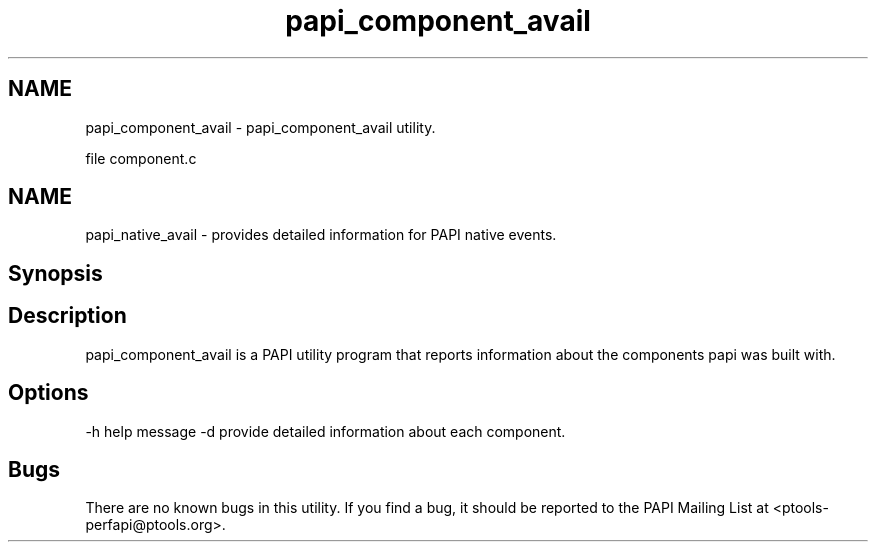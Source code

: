 .TH "papi_component_avail" 1 "Fri Nov 4 2011" "Version 4.2.0.1" "PAPI-C" \" -*- nroff -*-
.ad l
.nh
.SH NAME
papi_component_avail \- papi_component_avail utility.
.PP
file component.c
.SH "NAME"
.PP
papi_native_avail - provides detailed information for PAPI native events.
.SH "Synopsis"
.PP
.SH "Description"
.PP
papi_component_avail is a PAPI utility program that reports information about the components papi was built with.
.SH "Options"
.PP
-h help message -d provide detailed information about each component.
.SH "Bugs"
.PP
There are no known bugs in this utility. If you find a bug, it should be reported to the PAPI Mailing List at <ptools-perfapi@ptools.org>. 
